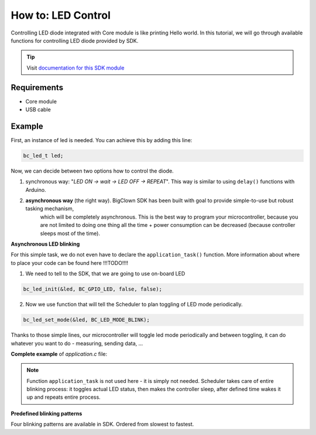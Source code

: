 ###################
How to: LED Control
###################

Controlling LED diode integrated with Core module is like printing Hello world.
In this tutorial, we will go through available functions for controlling LED diode provided by SDK.

.. tip::

    Visit `documentation for this SDK module <https://sdk.hardwario.com/group__bc__led.html>`_

************
Requirements
************

- Core module
- USB cable

*******
Example
*******

First, an instance of led is needed. You can achieve this by adding this line:

.. code-block:: c

    bc_led_t led;

Now, we can decide between two options how to control the diode.

#. synchronous way: "*LED ON -> wait -> LED OFF -> REPEAT*". This way is similar to using ``delay()`` functions with Arduino.
#. **asynchronous way** (the right way). BigClown SDK has been built with goal to provide simple-to-use but robust tasking mechanism,
    which will be completely asynchronous. This is the best way to program your microcontroller,
    because you are not limited to doing one thing all the time + power consumption can be decreased (because controller sleeps most of the time).

**Asynchronous LED blinking**

For this simple task, we do not even have to declare the ``application_task()`` function. More information about where to place your code can be found here !!!TODO!!!!

1) We need to tell to the SDK, that we are going to use on-board LED

.. code-block:: c

    bc_led_init(&led, BC_GPIO_LED, false, false);

2) Now we use function that will tell the Scheduler to plan toggling of LED mode periodically.

.. code-block:: c

    bc_led_set_mode(&led, BC_LED_MODE_BLINK);

Thanks to those simple lines, our microcontroller will toggle led mode periodically and between toggling, it can do whatever you want to do - measuring, sending data, ...

**Complete example** of *application.c* file:

.. code-block:: c
    :linenos:

    #include <application.h>

    bc_led_t led;

    void application_init(void)
    {
        bc_led_init(&led, BC_GPIO_LED, false, false);
        bc_led_set_mode(&led, BC_LED_MODE_BLINK);
    }

.. note::

    Function ``application_task`` is not used here - it is simply not needed.
    Scheduler takes care of entire blinking process: it toggles actual LED status,
    then makes the controller sleep, after defined time wakes it up and repeats entire process.

**Predefined blinking patterns**

Four blinking patterns are available in SDK. Ordered from slowest to fastest.

.. code-block:: c
    :linenos:

    BC_LED_MODE_BLINK_SLOW
    BC_LED_MODE_BLINK_SLOW
    BC_LED_MODE_BLINK_FAST
    BC_LED_MODE_FLASH


